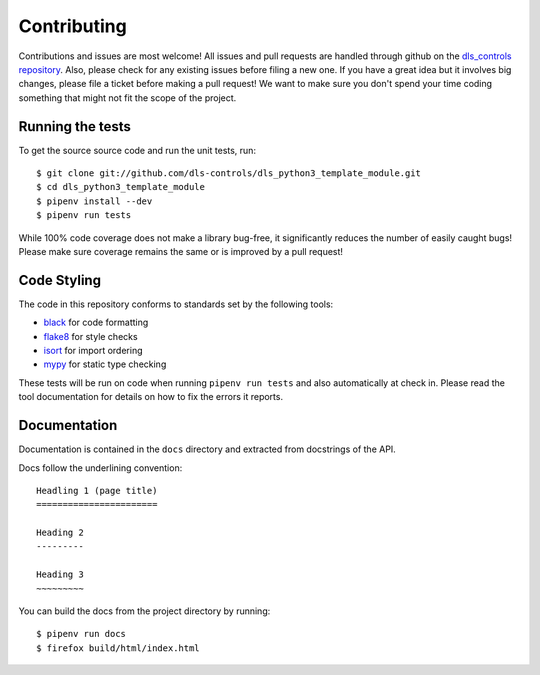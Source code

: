 Contributing
============

Contributions and issues are most welcome! All issues and pull requests are
handled through github on the `dls_controls repository`_. Also, please check for
any existing issues before filing a new one. If you have a great idea but it
involves big changes, please file a ticket before making a pull request! We
want to make sure you don't spend your time coding something that might not fit
the scope of the project.

.. _dls_controls repository: https://github.com/dls-controls/dls_python3_template_module/issues

Running the tests
-----------------

To get the source source code and run the unit tests, run::

    $ git clone git://github.com/dls-controls/dls_python3_template_module.git
    $ cd dls_python3_template_module
    $ pipenv install --dev
    $ pipenv run tests

While 100% code coverage does not make a library bug-free, it significantly
reduces the number of easily caught bugs! Please make sure coverage remains the
same or is improved by a pull request!

Code Styling
------------

The code in this repository conforms to standards set by the following tools:

- black_ for code formatting
- flake8_ for style checks
- isort_ for import ordering
- mypy_ for static type checking

.. _black: https://github.com/psf/black
.. _flake8: http://flake8.pycqa.org/en/latest/
.. _isort: https://github.com/timothycrosley/isort
.. _mypy: https://github.com/python/mypy

These tests will be run on code when running ``pipenv run tests`` and also
automatically at check in. Please read the tool documentation for details
on how to fix the errors it reports.

Documentation
-------------

Documentation is contained in the ``docs`` directory and extracted from
docstrings of the API.

Docs follow the underlining convention::

    Headling 1 (page title)
    =======================

    Heading 2
    ---------

    Heading 3
    ~~~~~~~~~


You can build the docs from the project directory by running::

    $ pipenv run docs
    $ firefox build/html/index.html


